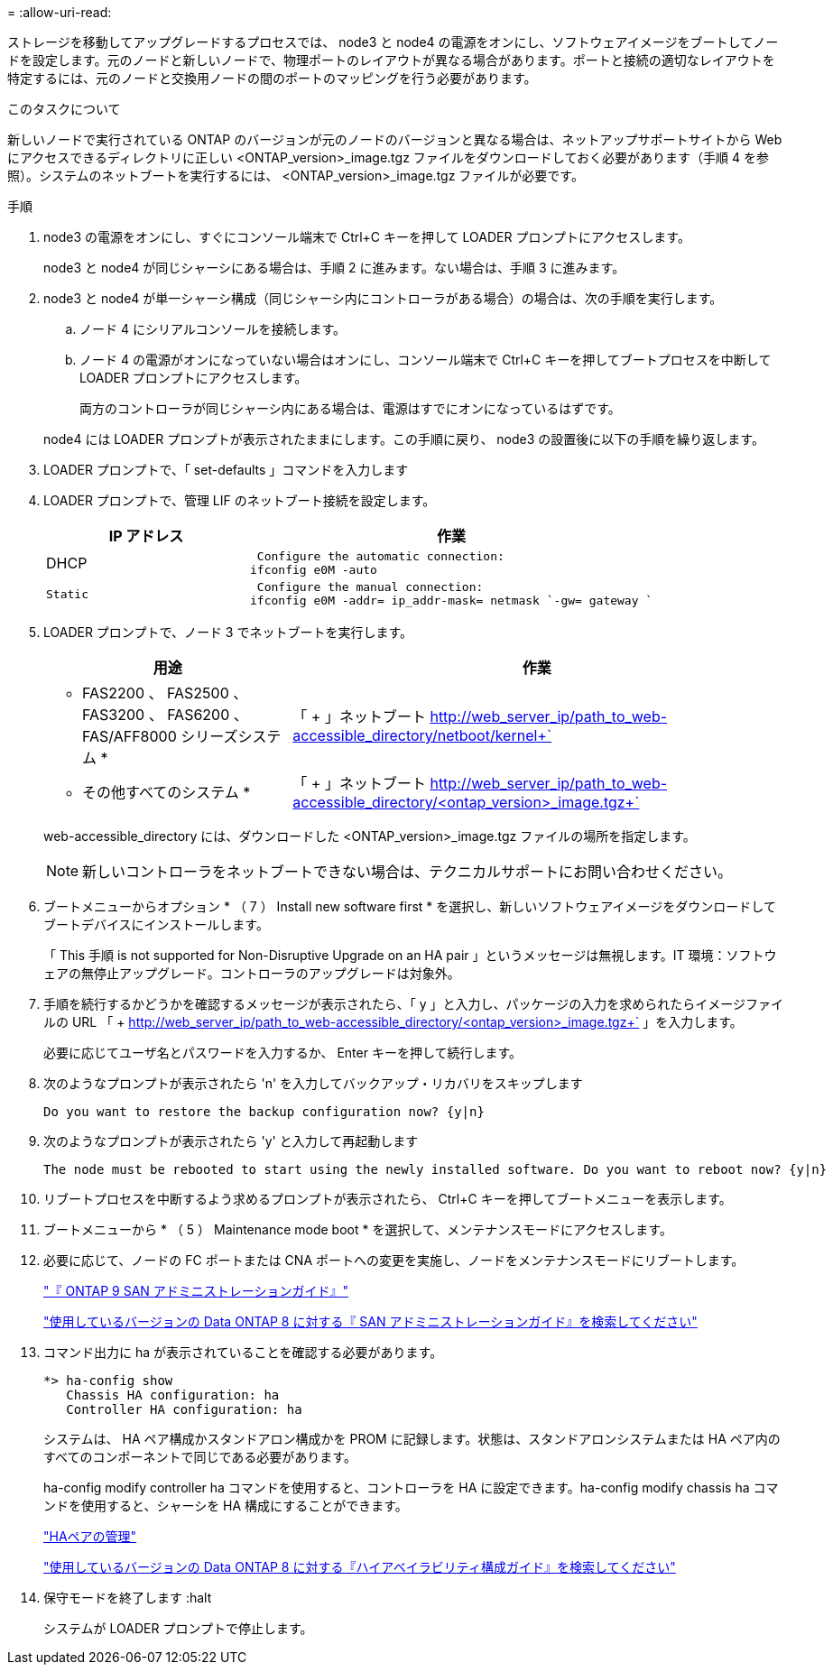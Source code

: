 = 
:allow-uri-read: 


ストレージを移動してアップグレードするプロセスでは、 node3 と node4 の電源をオンにし、ソフトウェアイメージをブートしてノードを設定します。元のノードと新しいノードで、物理ポートのレイアウトが異なる場合があります。ポートと接続の適切なレイアウトを特定するには、元のノードと交換用ノードの間のポートのマッピングを行う必要があります。

.このタスクについて
新しいノードで実行されている ONTAP のバージョンが元のノードのバージョンと異なる場合は、ネットアップサポートサイトから Web にアクセスできるディレクトリに正しい <ONTAP_version>_image.tgz ファイルをダウンロードしておく必要があります（手順 4 を参照）。システムのネットブートを実行するには、 <ONTAP_version>_image.tgz ファイルが必要です。

.手順
. node3 の電源をオンにし、すぐにコンソール端末で Ctrl+C キーを押して LOADER プロンプトにアクセスします。
+
node3 と node4 が同じシャーシにある場合は、手順 2 に進みます。ない場合は、手順 3 に進みます。

. node3 と node4 が単一シャーシ構成（同じシャーシ内にコントローラがある場合）の場合は、次の手順を実行します。
+
.. ノード 4 にシリアルコンソールを接続します。
.. ノード 4 の電源がオンになっていない場合はオンにし、コンソール端末で Ctrl+C キーを押してブートプロセスを中断して LOADER プロンプトにアクセスします。
+
両方のコントローラが同じシャーシ内にある場合は、電源はすでにオンになっているはずです。

+
node4 には LOADER プロンプトが表示されたままにします。この手順に戻り、 node3 の設置後に以下の手順を繰り返します。



. LOADER プロンプトで、「 set-defaults 」コマンドを入力します
. LOADER プロンプトで、管理 LIF のネットブート接続を設定します。
+
[cols="1,2"]
|===
| IP アドレス | 作業 


 a| 
DHCP
 a| 
 Configure the automatic connection:
ifconfig e0M -auto



 a| 
 Static a| 
 Configure the manual connection:
ifconfig e0M -addr= ip_addr-mask= netmask `-gw= gateway `

|===
. LOADER プロンプトで、ノード 3 でネットブートを実行します。
+
[cols="1,2"]
|===
| 用途 | 作業 


 a| 
* FAS2200 、 FAS2500 、 FAS3200 、 FAS6200 、 FAS/AFF8000 シリーズシステム *
 a| 
「 + 」ネットブート http://web_server_ip/path_to_web-accessible_directory/netboot/kernel+`[]



 a| 
* その他すべてのシステム *
 a| 
「 + 」ネットブート http://web_server_ip/path_to_web-accessible_directory/<ontap_version>_image.tgz+`[]

|===
+
web-accessible_directory には、ダウンロードした <ONTAP_version>_image.tgz ファイルの場所を指定します。

+

NOTE: 新しいコントローラをネットブートできない場合は、テクニカルサポートにお問い合わせください。

. ブートメニューからオプション * （ 7 ） Install new software first * を選択し、新しいソフトウェアイメージをダウンロードしてブートデバイスにインストールします。
+
「 This 手順 is not supported for Non-Disruptive Upgrade on an HA pair 」というメッセージは無視します。IT 環境：ソフトウェアの無停止アップグレード。コントローラのアップグレードは対象外。

. 手順を続行するかどうかを確認するメッセージが表示されたら、「 y 」と入力し、パッケージの入力を求められたらイメージファイルの URL 「 + http://web_server_ip/path_to_web-accessible_directory/<ontap_version>_image.tgz+` 」を入力します。
+
必要に応じてユーザ名とパスワードを入力するか、 Enter キーを押して続行します。

. 次のようなプロンプトが表示されたら 'n' を入力してバックアップ・リカバリをスキップします
+
[listing]
----
Do you want to restore the backup configuration now? {y|n}
----
. 次のようなプロンプトが表示されたら 'y' と入力して再起動します
+
[listing]
----
The node must be rebooted to start using the newly installed software. Do you want to reboot now? {y|n}
----
. リブートプロセスを中断するよう求めるプロンプトが表示されたら、 Ctrl+C キーを押してブートメニューを表示します。
. ブートメニューから * （ 5 ） Maintenance mode boot * を選択して、メンテナンスモードにアクセスします。
. 必要に応じて、ノードの FC ポートまたは CNA ポートへの変更を実施し、ノードをメンテナンスモードにリブートします。
+
http://docs.netapp.com/ontap-9/topic/com.netapp.doc.dot-cm-sanag/home.html["『 ONTAP 9 SAN アドミニストレーションガイド』"]

+
http://mysupport.netapp.com/documentation/productlibrary/index.html?productID=30092["使用しているバージョンの Data ONTAP 8 に対する『 SAN アドミニストレーションガイド』を検索してください"]

. コマンド出力に ha が表示されていることを確認する必要があります。
+
[listing]
----
*> ha-config show
   Chassis HA configuration: ha
   Controller HA configuration: ha
----
+
システムは、 HA ペア構成かスタンドアロン構成かを PROM に記録します。状態は、スタンドアロンシステムまたは HA ペア内のすべてのコンポーネントで同じである必要があります。

+
ha-config modify controller ha コマンドを使用すると、コントローラを HA に設定できます。ha-config modify chassis ha コマンドを使用すると、シャーシを HA 構成にすることができます。

+
https://docs.netapp.com/us-en/ontap/high-availability/index.html["HAペアの管理"^]

+
http://mysupport.netapp.com/documentation/productlibrary/index.html?productID=30092["使用しているバージョンの Data ONTAP 8 に対する『ハイアベイラビリティ構成ガイド』を検索してください"]

. 保守モードを終了します :halt
+
システムが LOADER プロンプトで停止します。


